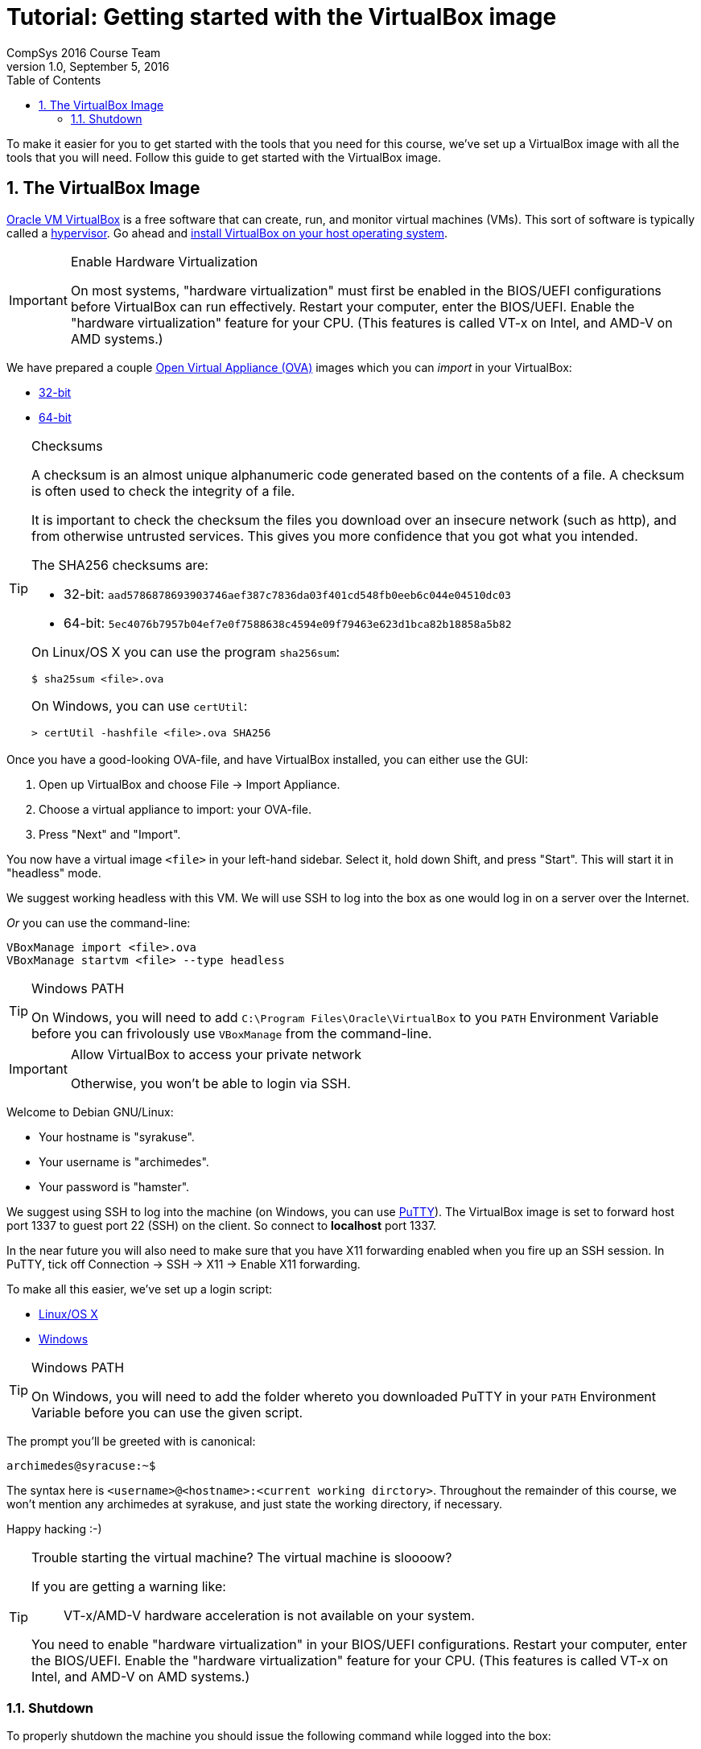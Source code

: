 = Tutorial: Getting started with the VirtualBox image
CompSys 2016 Course Team
v1.0, September 5, 2016
:doctype: article
:backend: html5
:docinfo:
:sectanchors:
:sectnums:
:toc:

To make it easier for you to get started with the tools that you need for this
course, we've set up a VirtualBox image with all the tools that you will need.
Follow this guide to get started with the VirtualBox image.

== The VirtualBox Image

https://www.virtualbox.org/[Oracle VM VirtualBox] is a free software that can
create, run, and monitor virtual machines (VMs). This sort of software is
typically called a https://en.wikipedia.org/wiki/Hypervisor[hypervisor]. Go
ahead and https://www.virtualbox.org/wiki/Downloads#VirtualBoxbinaries[install
VirtualBox on your host operating system].

[IMPORTANT]
.Enable Hardware Virtualization
====

On most systems, "hardware virtualization" must first be enabled in the
BIOS/UEFI configurations before VirtualBox can run effectively. Restart your
computer, enter the BIOS/UEFI. Enable the "hardware virtualization" feature for
your CPU. (This features is called VT-x on Intel, and AMD-V on AMD systems.)

====

We have prepared a couple
https://en.wikipedia.org/wiki/Open_Virtualization_Format[Open Virtual Appliance
(OVA)] images which you can _import_ in your VirtualBox:

* link:compsys16-debian-v1.0-32-bit.ova[32-bit]
* link:compsys16-debian-v1.0-64-bit.ova[64-bit]

[TIP]
.Checksums
====

A checksum is an almost unique alphanumeric code generated based on the
contents of a file. A checksum is often used to check the integrity of a file.

It is important to check the checksum the files you download over an insecure
network (such as http), and from otherwise untrusted services. This gives you
more confidence that you got what you intended.

The SHA256 checksums are:

* 32-bit: `aad5786878693903746aef387c7836da03f401cd548fb0eeb6c044e04510dc03`
* 64-bit: `5ec4076b7957b04ef7e0f7588638c4594e09f79463e623d1bca82b18858a5b82`

On Linux/OS X you can use the program `sha256sum`:

----
$ sha25sum <file>.ova
----

On Windows, you can use `certUtil`:

----
> certUtil -hashfile <file>.ova SHA256
----

====

Once you have a good-looking OVA-file, and have VirtualBox
installed, you can either use the GUI:

. Open up VirtualBox and choose File → Import Appliance.
. Choose a virtual appliance to import: your OVA-file.
. Press "Next" and "Import".

You now have a virtual image `<file>` in your left-hand sidebar. Select it,
hold down Shift, and press "Start". This will start it in "headless" mode.

We suggest working headless with this VM. We will use SSH to log into the box
as one would log in on a server over the Internet.

_Or_ you can use the command-line:

----
VBoxManage import <file>.ova
VBoxManage startvm <file> --type headless
----

[TIP]
.Windows PATH
====

On Windows, you will need to add `C:\Program Files\Oracle\VirtualBox` to you
`PATH` Environment Variable before you can frivolously use `VBoxManage` from
the command-line.

====

[IMPORTANT]
.Allow VirtualBox to access your private network
====

Otherwise, you won't be able to login via SSH.

====

Welcome to Debian GNU/Linux:

* Your hostname is "syrakuse".
* Your username is "archimedes".
* Your password is "hamster".

We suggest using SSH to log into the machine (on Windows, you can use
http://the.earth.li/~sgtatham/putty/latest/x86/putty.exe[PuTTY]). The
VirtualBox image is set to forward host port 1337 to guest port 22 (SSH) on the
client. So connect to *localhost* port 1337.

In the near future you will also need to make sure that you have X11 forwarding
enabled when you fire up an SSH session. In PuTTY, tick off Connection → SSH →
X11 → Enable X11 forwarding.

To make all this easier, we've set up a login script:

* link:login.sh[Linux/OS X]
* link:login.bat[Windows]

[TIP]
.Windows PATH
====

On Windows, you will need to add the folder whereto you downloaded PuTTY in
your `PATH` Environment Variable before you can use the given script.

====

The prompt you'll be greeted with is canonical:

----
archimedes@syracuse:~$
----

The syntax here is `<username>@<hostname>:<current working dirctory>`.
Throughout the remainder of this course, we won't mention any archimedes at
syrakuse, and just state the working directory, if necessary.

Happy hacking :-)

[TIP]
.Trouble starting the virtual machine? The virtual machine is sloooow?
====

If you are getting a warning like:

____
VT-x/AMD-V hardware acceleration is not available on your system.
____

You need to enable "hardware virtualization" in your BIOS/UEFI configurations.
Restart your computer, enter the BIOS/UEFI. Enable the "hardware
virtualization" feature for your CPU. (This features is called VT-x on Intel,
and AMD-V on AMD systems.)

====

=== Shutdown

To properly shutdown the machine you should issue the following command while
logged into the box:

----
sudo shudown -h now
----

To make this easier, we provide shutdown scripts, similar to our login scripts:

* link:shutdown.sh[Linux/OS X]
* link:shutdown.bat[Windows]

END OF TUTORIAL
